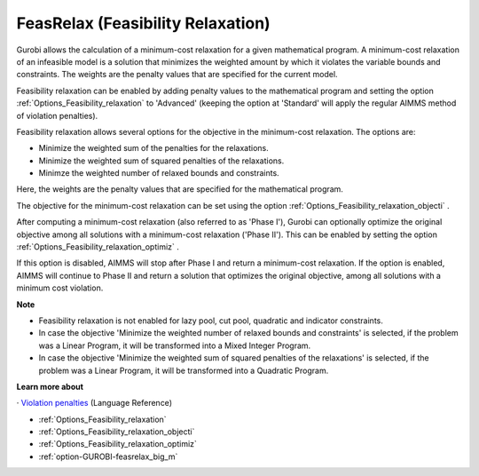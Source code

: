 .. _GUROBI_FeasRelax_Feasibility_Relaxation:


FeasRelax (Feasibility Relaxation)
==================================

Gurobi allows the calculation of a minimum-cost relaxation for a given mathematical program. A minimum-cost relaxation of an infeasible model is a solution that minimizes the weighted amount by which it violates the variable bounds and constraints. The weights are the penalty values that are specified for the current model. 



Feasibility relaxation can be enabled by adding penalty values to the mathematical program and setting the option :ref:`Options_Feasibility_relaxation`  to 'Advanced' (keeping the option at 'Standard' will apply the regular AIMMS method of violation penalties).



Feasibility relaxation allows several options for the objective in the minimum-cost relaxation. The options are:




*   Minimize the weighted sum of the penalties for the relaxations. 
*   Minimize the weighted sum of squared penalties of the relaxations. 
*   Minimze the weighted number of relaxed bounds and constraints. 



Here, the weights are the penalty values that are specified for the mathematical program. 



The objective for the minimum-cost relaxation can be set using the option :ref:`Options_Feasibility_relaxation_objecti` . 



After computing a minimum-cost relaxation (also referred to as 'Phase I'), Gurobi can optionally optimize the original objective among all solutions with a minimum-cost relaxation ('Phase II'). This can be enabled by setting the option :ref:`Options_Feasibility_relaxation_optimiz` .



If this option is disabled, AIMMS will stop after Phase I and return a minimum-cost relaxation. If the option is enabled, AIMMS will continue to Phase II and return a solution that optimizes the original objective, among all solutions with a minimum cost violation. 



**Note** 

*	Feasibility relaxation is not enabled for lazy pool, cut pool, quadratic and indicator constraints. 
*	In case the objective 'Minimize the weighted number of relaxed bounds and constraints' is selected, if the problem was a Linear Program, it will be transformed into a Mixed Integer Program. 
*	In case the objective 'Minimize the weighted sum of squared penalties of the relaxations' is selected, if the problem was a Linear Program, it will be transformed into a Quadratic Program. 




**Learn more about** 


· 	`Violation penalties <https://documentation.aimms.com/language-reference/optimization-modeling-components/solving-mathematical-programs/infeasibility-analysis.html>`_ (Language Reference)

*	:ref:`Options_Feasibility_relaxation` 
*	:ref:`Options_Feasibility_relaxation_objecti` 
*	:ref:`Options_Feasibility_relaxation_optimiz` 
*	:ref:`option-GUROBI-feasrelax_big_m` 



